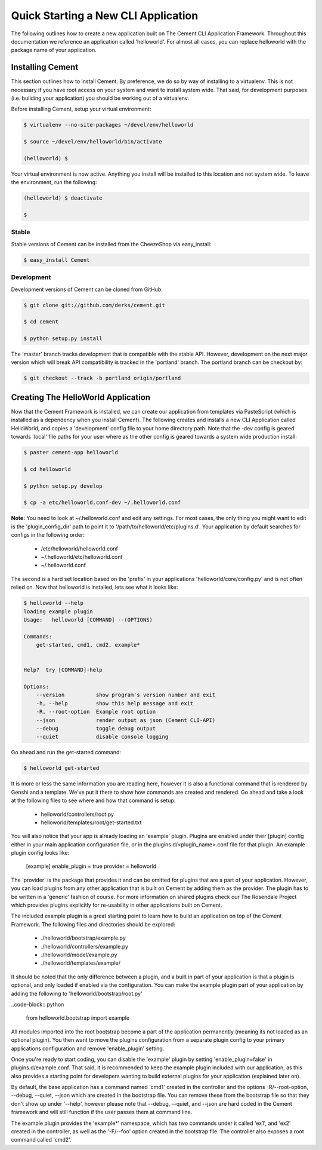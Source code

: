 Quick Starting a New CLI Application
====================================

The following outlines how to create a new application built on The Cement
CLI Application Framework.  Throughout this documentation we reference an
application called 'helloworld'.  For almost all cases, you can replace
helloworld with the package name of your application.


Installing Cement
-----------------

This section outlines how to install Cement.  By preference, we do so by way
of installing to a virtualenv.  This is not necessary if you have root access
on your system and want to install system wide.  That said, for development
purposes (i.e. building your application) you should be working out of a 
virtualenv.

Before installing Cement, setup your virtual environment:

.. code-block:: text

    $ virtualenv --no-site-packages ~/devel/env/helloworld
    
    $ source ~/devel/env/helloworld/bin/activate

    (helloworld) $
    
    
Your virtual environment is now active.  Anything you install will be 
installed to this location and not system wide.  To leave the environment, run
the following:

.. code-block:: text

    (helloworld) $ deactivate
    
    $
    

Stable
^^^^^^

Stable versions of Cement can be installed from the CheezeShop via 
easy_install:

.. code-block:: text

    $ easy_install Cement
    
    
Development
^^^^^^^^^^^

Development versions of Cement can be cloned from GitHub:

.. code-block:: text

    $ git clone git://github.com/derks/cement.git
    
    $ cd cement
    
    $ python setup.py install


The 'master' branch tracks development that is compatible with the stable
API.  However, development on the next major version which will break API
compatibility is tracked in the 'portland' branch.  The portland branch
can be checkout by:

.. code-block:: text

    $ git checkout --track -b portland origin/portland
    

Creating The HelloWorld Application
-----------------------------------

Now that the Cement Framework is installed, we can create our application
from templates via PasteScript (which is installed as a dependency when you
install Cement).  The following creates and installs a new CLI Application 
called HelloWorld, and copies a 'development' config file to your home 
directory path.  Note that the -dev config is geared towards 'local' file
paths for your user where as the other config is geared towards a system wide
production install:

.. code-block:: text

    $ paster cement-app helloworld
      
    $ cd helloworld
    
    $ python setup.py develop
    
    $ cp -a etc/helloworld.conf-dev ~/.helloworld.conf
    
    
**Note:** You need to look at ~/.helloworld.conf and edit any settings.  For
most cases, the only thing you might want to edit is the 'plugin_config_dir' 
path to point it to '/path/to/helloworld/etc/plugins.d'.  Your application by 
default searches for configs in the following order:

    * /etc/helloworld/helloworld.conf
    * ~/.helloworld/etc/helloworld.conf
    * ~/.helloworld.conf 

The second is a hard set location based on the 'prefix' in your applications
'helloworld/core/config.py' and is not often relied on.  Now that helloworld 
is installed, lets see what it looks like:

.. code-block:: text

    $ helloworld --help
    loading example plugin
    Usage:   helloworld [COMMAND] --(OPTIONS)

    Commands:  
        get-started, cmd1, cmd2, example*

    
    Help?  try [COMMAND]-help

    Options:
        --version          show program's version number and exit
        -h, --help         show this help message and exit
        -R, --root-option  Example root option
        --json             render output as json (Cement CLI-API)
        --debug            toggle debug output
        --quiet            disable console logging
    

Go ahead and run the get-started command:

.. code-block:: text

    $ helloworld get-started


It is more or less the same information you are reading here, however it is
also a functional command that is rendered by Genshi and a template.  We've 
put it there to show how commands are created and rendered.  Go ahead and
take a look at the following files to see where and how that command is setup:

    * helloworld/controllers/root.py
    * helloworld/templates/root/get-started.txt
    
    
You will also notice that your app is already loading an 'example' plugin.  
Plugins are enabled under their [plugin] config either in your main 
application configuration file, or in the plugins.d/<plugin_name>.conf file for 
that plugin.  An example plugin config looks like:

    [example]
    enable_plugin = true
    provider = helloworld

The 'provider' is the package that provides it and can be omitted for plugins
that are a part of your application.  However, you can load plugins from any
other application that is built on Cement by adding them as the provider.  
The plugin has to be written in a 'generic' fashion of course.  For more 
information on shared plugins check our The Rosendale Project which provides
plugins explicitly for re-usability in other applications built on Cement.  

The included example plugin is a great starting point to learn how to build an 
application on top of the Cement Framework.  The following files and 
directories should be explored:
 
    * ./helloworld/bootstrap/example.py
    * ./helloworld/controllers/example.py
    * ./helloworld/model/example.py
    * ./helloworld/templates/example/

It should be noted that the only difference between a plugin, and a built in
part of your application is that a plugin is optional, and only loaded if 
enabled via the configuration.  You can make the example plugin part of your 
application by adding the following to 'helloworld/bootstrap/root.py'

..code-block:: python
    
    from helloworld.bootstrap import example
    
    
All modules imported into the root bootstrap become a part of the application 
permanently (meaning its not loaded as an optional plugin).  You then want to
move the plugins configuration from a separate plugin config to your primary
applications configuration and remove 'enable_plugin' setting.

Once you're ready to start coding, you can disable the 'example' plugin by
setting 'enable_plugin=false' in plugins.d/example.conf. That said, it is 
recommended to keep the example plugin included with our application, as this 
also provides a starting point for developers wanting to build external plugins 
for your application (explained later on).

By default, the base application has a command named 'cmd1' created in the
controller and the options -R/--root-option, --debug, --quiet, --json which
are created in the bootstrap file.  You can remove these from the bootstrap
file so that they don't show up under '--help', however please note that
--debug, --quiet, and --json are hard coded in the Cement framework and will
still function if the user passes them at command line.

The example plugin provides the 'example*' namespace, which has two commands
under it called 'ex1', and 'ex2' created in the controller, as well as the 
'-F/--foo' option created in the bootstrap file.  The controller also exposes 
a root command called 'cmd2'.
